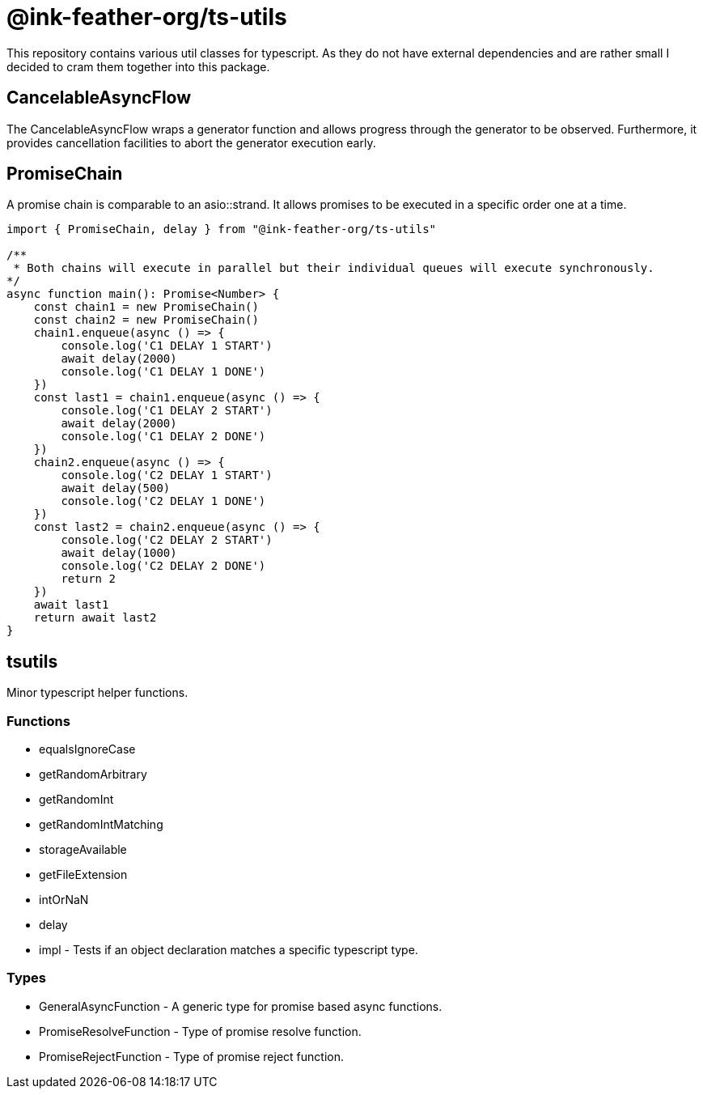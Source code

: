 = @ink-feather-org/ts-utils

This repository contains various util classes for typescript.
As they do not have external dependencies and are rather small I decided to cram them together into this package.

== CancelableAsyncFlow

The CancelableAsyncFlow wraps a generator function and allows progress through the generator to be observed.
Furthermore, it provides cancellation facilities to abort the generator execution early.

== PromiseChain

A promise chain is comparable to an asio::strand.
It allows promises to be executed in a specific order one at a time.

[source, typescript]
----
import { PromiseChain, delay } from "@ink-feather-org/ts-utils"

/**
 * Both chains will execute in parallel but their individual queues will execute synchronously.
*/
async function main(): Promise<Number> {
    const chain1 = new PromiseChain()
    const chain2 = new PromiseChain()
    chain1.enqueue(async () => {
        console.log('C1 DELAY 1 START')
        await delay(2000)
        console.log('C1 DELAY 1 DONE')
    })
    const last1 = chain1.enqueue(async () => {
        console.log('C1 DELAY 2 START')
        await delay(2000)
        console.log('C1 DELAY 2 DONE')
    })
    chain2.enqueue(async () => {
        console.log('C2 DELAY 1 START')
        await delay(500)
        console.log('C2 DELAY 1 DONE')
    })
    const last2 = chain2.enqueue(async () => {
        console.log('C2 DELAY 2 START')
        await delay(1000)
        console.log('C2 DELAY 2 DONE')
        return 2
    })
    await last1
    return await last2
}
----

== tsutils

Minor typescript helper functions.

=== Functions

* equalsIgnoreCase
* getRandomArbitrary
* getRandomInt
* getRandomIntMatching
* storageAvailable
* getFileExtension
* intOrNaN
* delay
* impl - Tests if an object declaration matches a specific typescript type.

=== Types

* GeneralAsyncFunction - A generic type for promise based async functions.
* PromiseResolveFunction - Type of promise resolve function.
* PromiseRejectFunction - Type of promise reject function.
